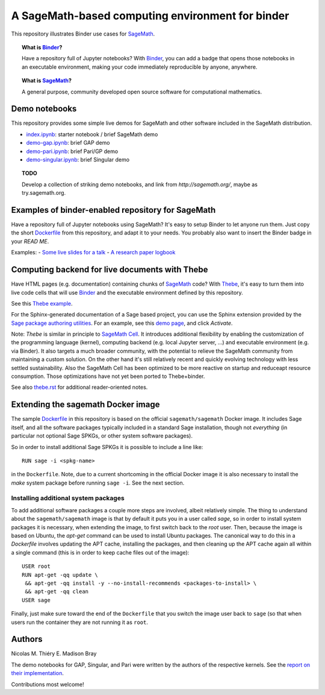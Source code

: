 A SageMath-based computing environment for binder
=================================================

.. image:: https://mybinder.org/badge_logo.svg
 :target: https://mybinder.org/v2/gh/sagemath/sage-binder-env/master?filepath=index.ipynb

This repository illustrates Binder use cases for
`SageMath <http://sagemath.org>`_.

.. TOPIC:: What is `Binder <http://mybinder.org>`_?

    Have a repository full of Jupyter notebooks? With `Binder
    <http://mybinder.org>`_, you can add a badge that opens those
    notebooks in an executable environment, making your code
    immediately reproducible by anyone, anywhere.

.. TOPIC:: What is `SageMath <http://sagemath.org>`_?

    A general purpose, community developed open source software for
    computational mathematics.

Demo notebooks
--------------

This repository provides some simple live demos for SageMath and other
software included in the SageMath distribution.

- `index.ipynb <index.ipynb>`_: starter notebook / brief SageMath demo
- `demo-gap.ipynb <demo-gap.ipynb>`_: brief GAP demo
- `demo-pari.ipynb <demo-pari.ipynb>`_: brief Pari/GP demo
- `demo-singular.ipynb <demo-singular.ipynb>`_: brief Singular demo

.. TOPIC:: TODO

    Develop a collection of striking demo notebooks, and link from
    `http://sagemath.org/`, maybe as try.sagemath.org.

Examples of binder-enabled repository for SageMath
--------------------------------------------------

Have a repository full of Jupyter notebooks using SageMath? It's easy
to setup Binder to let anyone run them. Just copy the short
`Dockerfile <Dockerfile>`_ from this repository, and adapt it to your needs. You
probably also want to insert the Binder badge in your `READ ME`.

Examples:
- `Some live slides for a talk <https://mybinder.org/v2/gh/nthiery/harmonic-modules/master?filepath=talk.ipynb>`_
- `A research paper logbook <https://mybinder.org/v2/gh/defeo/ffisom/master?filepath=notebooks>`_

Computing backend for live documents with Thebe
-----------------------------------------------

Have HTML pages (e.g. documentation) containing chunks of `SageMath <http://sagemath.org>`_ code?
With `Thebe <https://github.com/minrk/thebelab>`_, it's easy to turn
them into live code cells that will use `Binder <http://mybinder.org>`_
and the executable environment defined by this repository.

See this `Thebe example <https://minrk.github.io/thebelab/prompts.html>`_.

For the Sphinx-generated documentation of a Sage based project,
you can use the Sphinx extension provided by the
`Sage package authoring utilities <https://github.com/sagemath/sage-package>`_.
For an example, see this
`demo page <http://sage-package.readthedocs.io/en/latest/sage_package/sphinx-demo.html>`_,
and click `Activate`.

Note: `Thebe` is similar in principle to `SageMath Cell <http://sagecell.sagemath.org/>`_.
It introduces additional flexibility by enabling the customization of
the programming language (kernel), computing backend (e.g. local
Jupyter server, ...) and executable environment (e.g. via Binder).
It also targets a much broader community, with the potential to
relieve the SageMath community from maintaining a custom solution.
On the other hand it's still relatively recent and quickly evolving
technology with less settled sustainability. Also the SageMath Cell
has been optimized to be more reactive on startup and reduceapt
resource consumption. Those optimizations have not yet been ported to
Thebe+binder.

See also `thebe.rst <thebe.rst>`_ for additional reader-oriented notes.

Extending the sagemath Docker image
-----------------------------------

The sample `Dockerfile <https://github.com/sagemath/sage-binder-env/blob/master/Dockerfile>`_
in this repository is based on the official ``sagemath/sagemath`` Docker image.  It includes
Sage itself, and all the software packages typically included in a standard Sage installation,
though not *everything* (in particular not optional Sage SPKGs, or other system software
packages).

So in order to install additional Sage SPKGs it is possible to include a line like::

    RUN sage -i <spkg-name>
    
in the ``Dockerfile``.  Note, due to a current shortcoming in the official Docker image it is
also necessary to install the `make` system package before running ``sage -i``.  See the
next section.

Installing additional system packages
^^^^^^^^^^^^^^^^^^^^^^^^^^^^^^^^^^^^^

To add additional software packages a couple more steps are involved,
albeit relatively simple.  The thing to understand about the ``sagemath/sagemath`` image is
that by default it puts you in a user called `sage`, so in order to install system packages
it is necessary, when extending the image, to first switch back to the `root` user.
Then, because the image is based on Ubuntu, the `apt-get` command can be used to install
Ubuntu packages.  The canonical way to do this in a `Dockerfile` involves updating the
APT cache, installing the packages, and then cleaning up the APT cache again all within
a single command (this is in order to keep cache files out of the image)::

    USER root
    RUN apt-get -qq update \
     && apt-get -qq install -y --no-install-recommends <packages-to-install> \
     && apt-get -qq clean
    USER sage
    
Finally, just make sure toward the end of the ``Dockerfile`` that you switch the image
user back to ``sage`` (so that when users run the container they are not running it as
``root``.
        

Authors
-------

Nicolas M. Thiéry
E. Madison Bray

The demo notebooks for GAP, Singular, and Pari were written by the
authors of the respective kernels. See the
`report on their implementation <https://github.com/OpenDreamKit/OpenDreamKit/tree/master/WP4/D4.4>`_.

Contributions most welcome!
